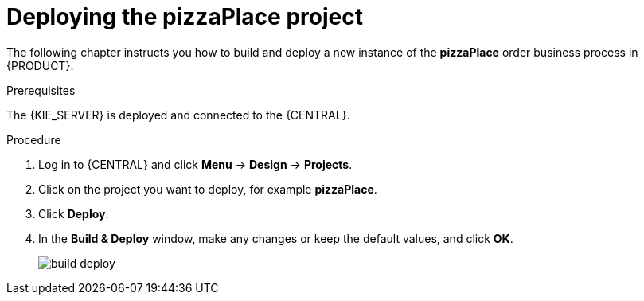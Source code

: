 [id='deploy-proc']
= Deploying the pizzaPlace project

The following chapter instructs you how to build and deploy a new instance of the *pizzaPlace* order business process in {PRODUCT}.

.Prerequisites
The {KIE_SERVER} is deployed and connected to the {CENTRAL}.

.Procedure

. Log in to {CENTRAL} and click *Menu* -> *Design* -> *Projects*.
. Click on the project you want to deploy, for example *pizzaPlace*.
. Click *Deploy*.
. In the *Build & Deploy* window, make any changes or keep the default values, and click *OK*.
+
image::build-deploy.png[]
